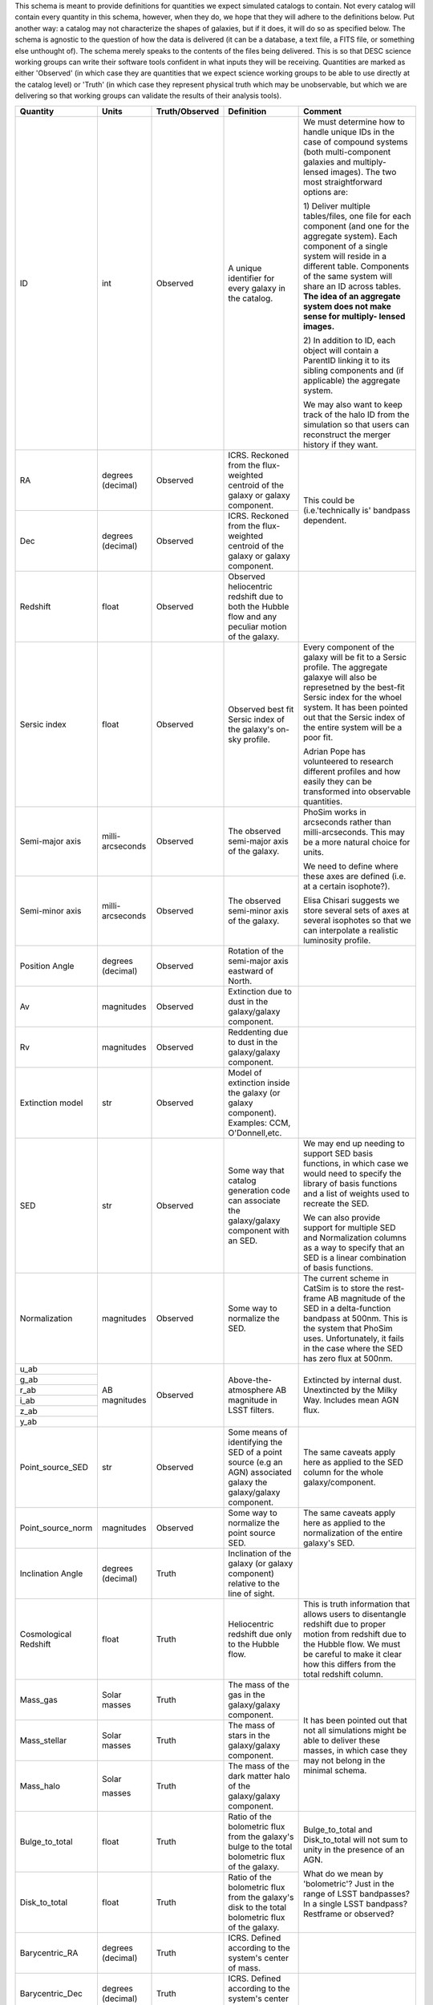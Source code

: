 This schema is meant to provide definitions for quantities we expect simulated catalogs to contain.  Not every
catalog will contain every quantity in this schema, however, when they do, we hope that they will adhere to the
definitions below.  Put another way: a catalog may not characterize the shapes of galaxies, but if it does, it will
do so as specified below.  The schema is agnostic to the question of how the data is delivered (it can be a database,
a text file, a FITS file, or something else unthought of).  The schema merely speaks to the contents of the files
being delivered.  This is so that DESC science working groups can write their software tools confident in what inputs
they will be receiving.  Quantities are marked as either 'Observed' (in which case they are quantities that we expect
science working groups to be able to use directly at the catalog level) or 'Truth' (in which case they represent
physical truth which may be unobservable, but which we are delivering so that working groups can validate the
results of their analysis tools).

+-------------------+------------+----------------+-----------------------------+------------------------------------+
| Quantity          | Units      | Truth/Observed | Definition                  | Comment                            |
+===================+============+================+=============================+====================================+
| ID                | int        | Observed       | A unique identifier for     | We must determine how to handle    |
|                   |            |                | every galaxy in the catalog.| unique IDs in the case of compound |
|                   |            |                |                             | systems (both multi-component      |
|                   |            |                |                             | galaxies and multiply-lensed       |
|                   |            |                |                             | images).  The two most             |
|                   |            |                |                             | straightforward options are:       |
|                   |            |                |                             |                                    |
|                   |            |                |                             | 1) Deliver multiple tables/files,  |
|                   |            |                |                             | one file for each component (and   |
|                   |            |                |                             | one for the aggregate system).     |
|                   |            |                |                             | Each component of a single system  |
|                   |            |                |                             | will reside in a different table.  |
|                   |            |                |                             | Components of the same system will |
|                   |            |                |                             | share an ID across tables.         |
|                   |            |                |                             | **The idea of an aggregate system  |
|                   |            |                |                             | does not make sense for multiply-  |
|                   |            |                |                             | lensed images.**                   |
|                   |            |                |                             |                                    |
|                   |            |                |                             | 2) In addition to ID, each object  |
|                   |            |                |                             | will contain a ParentID linking it |
|                   |            |                |                             | to its sibling components and (if  |
|                   |            |                |                             | applicable) the aggregate system.  |
|                   |            |                |                             |                                    |
|                   |            |                |                             | We may also want to keep track of  |
|                   |            |                |                             | the halo ID from the simulation so |
|                   |            |                |                             | that users can reconstruct the     |
|                   |            |                |                             | merger history if they want.       |
+-------------------+------------+----------------+-----------------------------+------------------------------------+
| RA                | degrees    | Observed       | ICRS.  Reckoned from the    | This could be (i.e.'technically is'|
|                   | (decimal)  |                | flux-weighted centroid of   | bandpass dependent.                |
|                   |            |                | the galaxy or galaxy        |                                    |
|                   |            |                | component.                  |                                    |
+-------------------+------------+----------------+-----------------------------+                                    |
| Dec               | degrees    | Observed       | ICRS.  Reckoned from the    |                                    |
|                   | (decimal)  |                | flux-weighted centroid of   |                                    |
|                   |            |                | the galaxy or galaxy        |                                    |
|                   |            |                | component.                  |                                    |
+-------------------+------------+----------------+-----------------------------+------------------------------------+
| Redshift          | float      | Observed       | Observed heliocentric       |                                    |
|                   |            |                | redshift due to both the    |                                    |
|                   |            |                | Hubble flow and any         |                                    |
|                   |            |                | peculiar motion of the      |                                    |
|                   |            |                | galaxy.                     |                                    |
+-------------------+------------+----------------+-----------------------------+------------------------------------+
| Sersic index      | float      | Observed       | Observed best fit Sersic    | Every component of the galaxy will |
|                   |            |                | index of the galaxy's       | be fit to a Sersic profile.  The   |
|                   |            |                | on-sky profile.             | aggregate galaxye will also be     |
|                   |            |                |                             | represetned by the best-fit Sersic |
|                   |            |                |                             | index for the whoel system.  It    |
|                   |            |                |                             | has been pointed out that the      |
|                   |            |                |                             | Sersic index of the entire system  |
|                   |            |                |                             | will be a poor fit.                |
|                   |            |                |                             |                                    |
|                   |            |                |                             | Adrian Pope has volunteered to     |
|                   |            |                |                             | research different profiles and    |
|                   |            |                |                             | how easily they can be transformed |
|                   |            |                |                             | into observable quantities.        |
+-------------------+------------+----------------+-----------------------------+------------------------------------+
| Semi-major axis   | milli-     | Observed       | The observed semi-major     | PhoSim works in arcseconds rather  |
|                   | arcseconds |                | axis of the galaxy.         | than milli-arcseconds.  This may   |
|                   |            |                |                             | be a more natural choice for       |
|                   |            |                |                             | units.                             |
+-------------------+------------+----------------+-----------------------------+                                    |
| Semi-minor axis   | milli-     | Observed       | The observed semi-minor     | We need to define where these axes |
|                   | arcseconds |                | axis of the galaxy.         | are defined (i.e. at a certain     |
|                   |            |                |                             | isophote?).                        |
|                   |            |                |                             |                                    |
|                   |            |                |                             | Elisa Chisari suggests we store    |
|                   |            |                |                             | several sets of axes at several    |
|                   |            |                |                             | isophotes so that we can           |
|                   |            |                |                             | interpolate a realistic luminosity |
|                   |            |                |                             | profile.                           |
+-------------------+------------+----------------+-----------------------------+------------------------------------+
| Position Angle    | degrees    | Observed       | Rotation of the semi-major  |                                    |
|                   | (decimal)  |                | axis eastward of North.     |                                    |
+-------------------+------------+----------------+-----------------------------+------------------------------------+
| Av                | magnitudes | Observed       | Extinction due to dust in   |                                    |
|                   |            |                | the galaxy/galaxy component.|                                    |
+-------------------+------------+----------------+-----------------------------+------------------------------------+
| Rv                | magnitudes | Observed       | Reddenting due to dust in   |                                    |
|                   |            |                | the galaxy/galaxy component.|                                    |
+-------------------+------------+----------------+-----------------------------+------------------------------------+
| Extinction model  | str        | Observed       | Model of extinction inside  |                                    |
|                   |            |                | the galaxy (or galaxy       |                                    |
|                   |            |                | component).  Examples: CCM, |                                    |
|                   |            |                | O'Donnell,etc.              |                                    |
+-------------------+------------+----------------+-----------------------------+------------------------------------+
| SED               | str        | Observed       | Some way that catalog       | We may end up needing to support   |
|                   |            |                | generation code can         | SED basis functions, in which case |
|                   |            |                | associate the galaxy/galaxy | we would need to specify the       |
|                   |            |                | component with an SED.      | library of basis functions and     |
|                   |            |                |                             | a list of weights used to recreate |
|                   |            |                |                             | the SED.                           |
|                   |            |                |                             |                                    |
|                   |            |                |                             | We can also provide support for    |
|                   |            |                |                             | multiple SED and Normalization     |
|                   |            |                |                             | columns as a way to specify that   |
|                   |            |                |                             | an SED is a linear combination of  |
|                   |            |                |                             | basis functions.                   |
+-------------------+------------+----------------+-----------------------------+------------------------------------+
| Normalization     | magnitudes | Observed       | Some way to normalize the   | The current scheme in CatSim is to |
|                   |            |                | SED.                        | store the rest-frame AB magnitude  |
|                   |            |                |                             | of the SED in a delta-function     |
|                   |            |                |                             | bandpass at 500nm.  This is the    |
|                   |            |                |                             | system that PhoSim uses.           |
|                   |            |                |                             | Unfortunately, it fails in the     |
|                   |            |                |                             | case where the SED has zero flux   |
|                   |            |                |                             | at 500nm.                          |
+-------------------+------------+----------------+-----------------------------+------------------------------------+
| u_ab              | AB         | Observed       | Above-the-atmosphere AB     | Extincted by internal dust.        |
|                   | magnitudes |                | magnitude in LSST filters.  | Unextincted by the Milky Way.      |
+-------------------+            |                |                             | Includes mean AGN flux.            |
| g_ab              |            |                |                             |                                    |
|                   |            |                |                             |                                    |
+-------------------+            |                |                             |                                    |
| r_ab              |            |                |                             |                                    |
|                   |            |                |                             |                                    |
+-------------------+            |                |                             |                                    |
| i_ab              |            |                |                             |                                    |
|                   |            |                |                             |                                    |
+-------------------+            |                |                             |                                    |
| z_ab              |            |                |                             |                                    |
|                   |            |                |                             |                                    |
+-------------------+            |                |                             |                                    |
| y_ab              |            |                |                             |                                    |
|                   |            |                |                             |                                    |
+-------------------+------------+----------------+-----------------------------+------------------------------------+
| Point_source_SED  | str        | Observed       | Some means of identifying   | The same caveats apply here as     |
|                   |            |                | the SED of a point source   | applied to the SED column for the  |
|                   |            |                | (e.g an AGN) associated     | whole galaxy/component.            |
|                   |            |                | galaxy the galaxy/galaxy    |                                    |
|                   |            |                | component.                  |                                    |
|                   |            |                |                             |                                    |
|                   |            |                |                             |                                    |
+-------------------+------------+----------------+-----------------------------+------------------------------------+
| Point_source_norm | magnitudes | Observed       | Some way to normalize the   | The same caveats apply here as     |
|                   |            |                | point source SED.           | applied to the normalization of    |
|                   |            |                |                             | the entire galaxy's SED.           |
+-------------------+------------+----------------+-----------------------------+------------------------------------+
| Inclination Angle | degrees    | Truth          | Inclination of the galaxy   |                                    |
|                   | (decimal)  |                | (or galaxy component)       |                                    |
|                   |            |                | relative to the line of     |                                    |
|                   |            |                | sight.                      |                                    |
+-------------------+------------+----------------+-----------------------------+------------------------------------+
| Cosmological      | float      | Truth          | Heliocentric redshift due   | This is truth information that     |
| Redshift          |            |                | only to the Hubble flow.    | allows users to disentangle        |
|                   |            |                |                             | redshift due to proper motion from |
|                   |            |                |                             | redshift due to the Hubble flow.   |
|                   |            |                |                             | We must be careful to make it      |
|                   |            |                |                             | clear how this differs from the    |
|                   |            |                |                             | total redshift column.             |
+-------------------+------------+----------------+-----------------------------+------------------------------------+
| Mass_gas          | Solar      | Truth          | The mass of the gas in the  | It has been pointed out that not   |
|                   | masses     |                | galaxy/galaxy component.    | all simulations might be able to   |
+-------------------+------------+----------------+-----------------------------+ deliver these masses, in which     |
| Mass_stellar      | Solar      | Truth          | The mass of stars in the    | case they may not belong in the    |
|                   | masses     |                | galaxy/galaxy component.    | minimal schema.                    |
+-------------------+------------+----------------+-----------------------------+                                    |
| Mass_halo         | Solar      | Truth          | The mass of the dark matter |                                    |
|                   |            |                | halo of the galaxy/galaxy   |                                    |
|                   | masses     |                | component.                  |                                    |
|                   |            |                |                             |                                    |
|                   |            |                |                             |                                    |
+-------------------+------------+----------------+-----------------------------+------------------------------------+
| Bulge_to_total    | float      | Truth          | Ratio of the bolometric     | Bulge_to_total and Disk_to_total   |
|                   |            |                | flux from the galaxy's bulge| will not sum to unity in the       |
|                   |            |                | to the total bolometric flux| presence of an AGN.                |
|                   |            |                | of the galaxy.              |                                    |
+-------------------+------------+----------------+-----------------------------+ What do we mean by 'bolometric'?   |
| Disk_to_total     | float      | Truth          | Ratio of the bolometric flux| Just in the range of LSST          |
|                   |            |                | from the galaxy's disk to   | bandpasses?  In a single LSST      |
|                   |            |                | the total bolometric flux of| bandpass?  Restframe or observed?  |
|                   |            |                | the galaxy.                 |                                    |
+-------------------+------------+----------------+-----------------------------+------------------------------------+
| Barycentric_RA    | degrees    | Truth          | ICRS.  Defined according to |                                    |
|                   | (decimal)  |                | the system's center of mass.|                                    |
+-------------------+------------+----------------+-----------------------------+------------------------------------+
| Barycentric_Dec   | degrees    | Truth          | ICRS.  Defined according to |                                    |
|                   | (decimal)  |                | the system's center of mass.|                                    |
+-------------------+------------+----------------+-----------------------------+------------------------------------+
